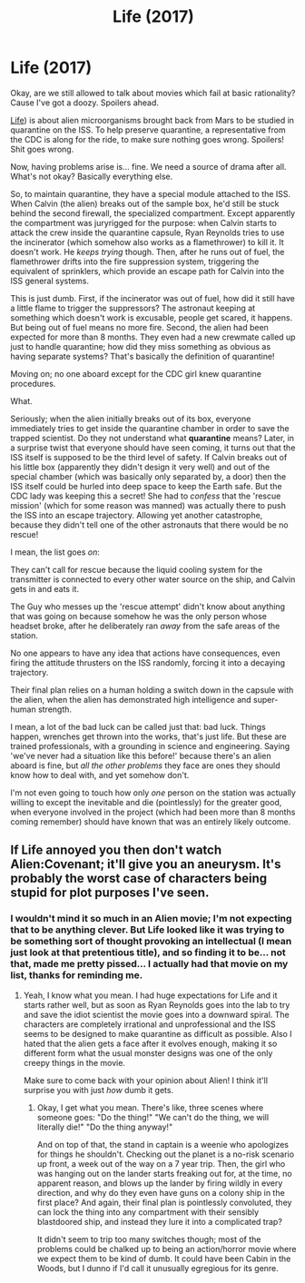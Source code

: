 #+TITLE: Life (2017)

* Life (2017)
:PROPERTIES:
:Author: totorox92
:Score: 41
:DateUnix: 1501896220.0
:DateShort: 2017-Aug-05
:END:
Okay, are we still allowed to talk about movies which fail at basic rationality? Cause I've got a doozy. Spoilers ahead.

[[https://en.wikipedia.org/wiki/Life_(2017_film][Life]]) is about alien microorganisms brought back from Mars to be studied in quarantine on the ISS. To help preserve quarantine, a representative from the CDC is along for the ride, to make sure nothing goes wrong. Spoilers! Shit goes wrong.

Now, having problems arise is... fine. We need a source of drama after all. What's not okay? Basically everything else.

So, to maintain quarantine, they have a special module attached to the ISS. When Calvin (the alien) breaks out of the sample box, he'd still be stuck behind the second firewall, the specialized compartment. Except apparently the compartment was juryrigged for the purpose: when Calvin starts to attack the crew inside the quarantine capsule, Ryan Reynolds tries to use the incinerator (which somehow also works as a flamethrower) to kill it. It doesn't work. He /keeps trying/ though. Then, after he runs out of fuel, the flamethrower drifts into the fire suppression system, triggering the equivalent of sprinklers, which provide an escape path for Calvin into the ISS general systems.

This is just dumb. First, if the incinerator was out of fuel, how did it still have a little flame to trigger the suppressors? The astronaut keeping at something which doesn't work is excusable, people get scared, it happens. But being out of fuel means no more fire. Second, the alien had been expected for more than 8 months. They even had a new crewmate called up just to handle quarantine; how did they miss something as obvious as having separate systems? That's basically the definition of quarantine!

Moving on; no one aboard except for the CDC girl knew quarantine procedures.

What.

Seriously; when the alien initially breaks out of its box, everyone immediately tries to get inside the quarantine chamber in order to save the trapped scientist. Do they not understand what *quarantine* means? Later, in a surprise twist that everyone should have seen coming, it turns out that the ISS itself is supposed to be the third level of safety. If Calvin breaks out of his little box (apparently they didn't design it very well) and out of the special chamber (which was basically only separated by, a door) then the ISS itself could be hurled into deep space to keep the Earth safe. But the CDC lady was keeping this a secret! She had to /confess/ that the 'rescue mission' (which for some reason was manned) was actually there to push the ISS into an escape trajectory. Allowing yet another catastrophe, because they didn't tell one of the other astronauts that there would be no rescue!

I mean, the list goes /on/:

They can't call for rescue because the liquid cooling system for the transmitter is connected to every other water source on the ship, and Calvin gets in and eats it.

The Guy who messes up the 'rescue attempt' didn't know about anything that was going on because somehow he was the only person whose headset broke, after he deliberately ran /away/ from the safe areas of the station.

No one appears to have any idea that actions have consequences, even firing the attitude thrusters on the ISS randomly, forcing it into a decaying trajectory.

Their final plan relies on a human holding a switch down in the capsule with the alien, when the alien has demonstrated high intelligence and super-human strength.

I mean, a lot of the bad luck can be called just that: bad luck. Things happen, wrenches get thrown into the works, that's just life. But these are trained professionals, with a grounding in science and engineering. Saying 'we've never had a situation like this before!' because there's an alien aboard is fine, but /all the other problems/ they face are ones they should know how to deal with, and yet somehow don't.

I'm not even going to touch how only /one/ person on the station was actually willing to except the inevitable and die (pointlessly) for the greater good, when everyone involved in the project (which had been more than 8 months coming remember) should have known that was an entirely likely outcome.


** If Life annoyed you then don't watch Alien:Covenant; it'll give you an aneurysm. It's probably the worst case of characters being stupid for plot purposes I've seen.
:PROPERTIES:
:Author: XellosPY
:Score: 23
:DateUnix: 1501903278.0
:DateShort: 2017-Aug-05
:END:

*** I wouldn't mind it so much in an Alien movie; I'm not expecting that to be anything clever. But Life looked like it was trying to be something sort of thought provoking an intellectual (I mean just look at that pretentious title), and so finding it to be... not that, made me pretty pissed... I actually had that movie on my list, thanks for reminding me.
:PROPERTIES:
:Author: totorox92
:Score: 16
:DateUnix: 1501904231.0
:DateShort: 2017-Aug-05
:END:

**** Yeah, I know what you mean. I had huge expectations for Life and it starts rather well, but as soon as Ryan Reynolds goes into the lab to try and save the idiot scientist the movie goes into a downward spiral. The characters are completely irrational and unprofessional and the ISS seems to be designed to make quarantine as difficult as possible. Also I hated that the alien gets a face after it evolves enough, making it so different form what the usual monster designs was one of the only creepy things in the movie.

Make sure to come back with your opinion about Alien! I think it'll surprise you with just /how/ dumb it gets.
:PROPERTIES:
:Author: XellosPY
:Score: 8
:DateUnix: 1501904953.0
:DateShort: 2017-Aug-05
:END:

***** Okay, I get what you mean. There's like, three scenes where someone goes: "Do the thing!" "We can't do the thing, we will literally die!" "Do the thing anyway!"

And on top of that, the stand in captain is a weenie who apologizes for things he shouldn't. Checking out the planet is a no-risk scenario up front, a week out of the way on a 7 year trip. Then, the girl who was hanging out on the lander starts freaking out for, at the time, no apparent reason, and blows up the lander by firing wildly in every direction, and why do they even have guns on a colony ship in the first place? And again, their final plan is pointlessly convoluted, they can lock the thing into any compartment with their sensibly blastdoored ship, and instead they lure it into a complicated trap?

It didn't seem to trip too many switches though; most of the problems could be chalked up to being an action/horror movie where we expect them to be kind of dumb. It could have been Cabin in the Woods, but I dunno if I'd call it unusually egregious for its genre.
:PROPERTIES:
:Author: totorox92
:Score: 7
:DateUnix: 1501916349.0
:DateShort: 2017-Aug-05
:END:
